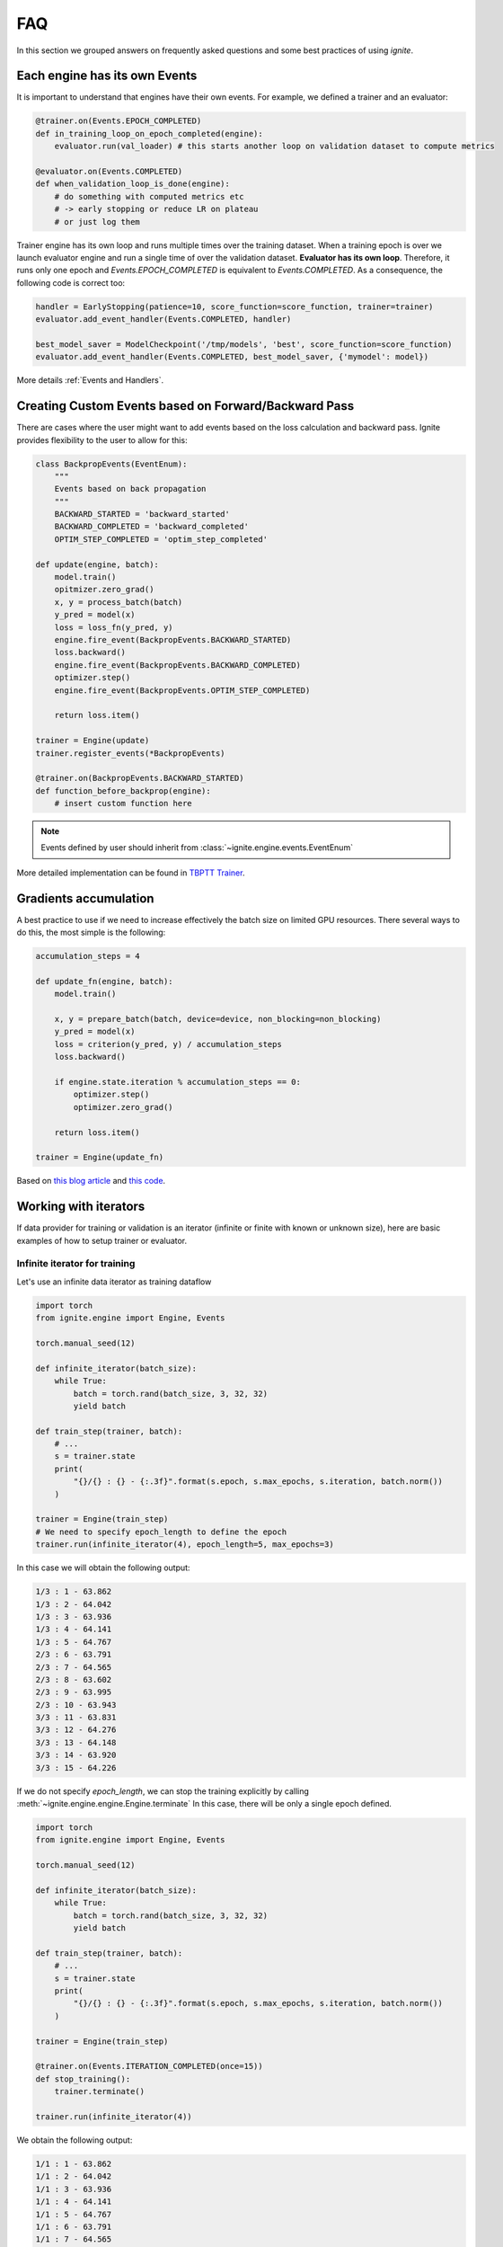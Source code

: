 FAQ
===

In this section we grouped answers on frequently asked questions and some best practices of using `ignite`.


Each engine has its own Events
------------------------------

It is important to understand that engines have their own events. For example, we defined a trainer and an evaluator:

.. code-block:: python

    @trainer.on(Events.EPOCH_COMPLETED)
    def in_training_loop_on_epoch_completed(engine):
        evaluator.run(val_loader) # this starts another loop on validation dataset to compute metrics

    @evaluator.on(Events.COMPLETED)
    def when_validation_loop_is_done(engine):
        # do something with computed metrics etc
        # -> early stopping or reduce LR on plateau
        # or just log them


Trainer engine has its own loop and runs multiple times over the training dataset. When a training epoch is over we
launch evaluator engine and run a single time of over the validation dataset. **Evaluator has its own loop**. Therefore,
it runs only one epoch and `Events.EPOCH_COMPLETED` is equivalent to `Events.COMPLETED`.
As a consequence, the following code is correct too:

.. code-block:: python

    handler = EarlyStopping(patience=10, score_function=score_function, trainer=trainer)
    evaluator.add_event_handler(Events.COMPLETED, handler)

    best_model_saver = ModelCheckpoint('/tmp/models', 'best', score_function=score_function)
    evaluator.add_event_handler(Events.COMPLETED, best_model_saver, {'mymodel': model})


More details :ref:`Events and Handlers`.


Creating Custom Events based on Forward/Backward Pass
-----------------------------------------------------

There are cases where the user might want to add events based on the loss calculation and backward pass. Ignite provides
flexibility to the user to allow for this:

.. code-block:: python

    class BackpropEvents(EventEnum):
        """
        Events based on back propagation
        """
        BACKWARD_STARTED = 'backward_started'
        BACKWARD_COMPLETED = 'backward_completed'
        OPTIM_STEP_COMPLETED = 'optim_step_completed'

    def update(engine, batch):
        model.train()
        opitmizer.zero_grad()
        x, y = process_batch(batch)
        y_pred = model(x)
        loss = loss_fn(y_pred, y)
        engine.fire_event(BackpropEvents.BACKWARD_STARTED)
        loss.backward()
        engine.fire_event(BackpropEvents.BACKWARD_COMPLETED)
        optimizer.step()
        engine.fire_event(BackpropEvents.OPTIM_STEP_COMPLETED)

        return loss.item()

    trainer = Engine(update)
    trainer.register_events(*BackpropEvents)

    @trainer.on(BackpropEvents.BACKWARD_STARTED)
    def function_before_backprop(engine):
        # insert custom function here

.. Note ::

    Events defined by user should inherit from :class:`~ignite.engine.events.EventEnum`

More detailed implementation can be found in `TBPTT Trainer <_modules/ignite/contrib/engines/tbptt.html#create_supervised_tbptt_trainer>`_.


Gradients accumulation
----------------------

A best practice to use if we need to increase effectively the batch size on limited GPU resources. There several ways to
do this, the most simple is the following:

.. code-block:: python

    accumulation_steps = 4

    def update_fn(engine, batch):
        model.train()

        x, y = prepare_batch(batch, device=device, non_blocking=non_blocking)
        y_pred = model(x)
        loss = criterion(y_pred, y) / accumulation_steps
        loss.backward()

        if engine.state.iteration % accumulation_steps == 0:
            optimizer.step()
            optimizer.zero_grad()

        return loss.item()

    trainer = Engine(update_fn)

Based on `this blog article <https://medium.com/huggingface/training-larger-batches-practical-tips-on-1-gpu-multi-gpu-distributed-setups-ec88c3e51255>`_ and
`this code <https://gist.github.com/thomwolf/ac7a7da6b1888c2eeac8ac8b9b05d3d3#file-gradient_accumulation-py>`_.


Working with iterators
----------------------

If data provider for training or validation is an iterator (infinite or finite with known or unknown size), here are
basic examples of how to setup trainer or evaluator.


Infinite iterator for training
``````````````````````````````

Let's use an infinite data iterator as training dataflow

.. code-block:: python

    import torch
    from ignite.engine import Engine, Events

    torch.manual_seed(12)

    def infinite_iterator(batch_size):
        while True:
            batch = torch.rand(batch_size, 3, 32, 32)
            yield batch

    def train_step(trainer, batch):
        # ...
        s = trainer.state
        print(
            "{}/{} : {} - {:.3f}".format(s.epoch, s.max_epochs, s.iteration, batch.norm())
        )

    trainer = Engine(train_step)
    # We need to specify epoch_length to define the epoch
    trainer.run(infinite_iterator(4), epoch_length=5, max_epochs=3)

In this case we will obtain the following output:

.. code-block:: text

    1/3 : 1 - 63.862
    1/3 : 2 - 64.042
    1/3 : 3 - 63.936
    1/3 : 4 - 64.141
    1/3 : 5 - 64.767
    2/3 : 6 - 63.791
    2/3 : 7 - 64.565
    2/3 : 8 - 63.602
    2/3 : 9 - 63.995
    2/3 : 10 - 63.943
    3/3 : 11 - 63.831
    3/3 : 12 - 64.276
    3/3 : 13 - 64.148
    3/3 : 14 - 63.920
    3/3 : 15 - 64.226

If we do not specify `epoch_length`, we can stop the training explicitly by calling :meth:`~ignite.engine.engine.Engine.terminate`
In this case, there will be only a single epoch defined.

.. code-block:: python

    import torch
    from ignite.engine import Engine, Events

    torch.manual_seed(12)

    def infinite_iterator(batch_size):
        while True:
            batch = torch.rand(batch_size, 3, 32, 32)
            yield batch

    def train_step(trainer, batch):
        # ...
        s = trainer.state
        print(
            "{}/{} : {} - {:.3f}".format(s.epoch, s.max_epochs, s.iteration, batch.norm())
        )

    trainer = Engine(train_step)

    @trainer.on(Events.ITERATION_COMPLETED(once=15))
    def stop_training():
        trainer.terminate()

    trainer.run(infinite_iterator(4))

We obtain the following output:

.. code-block:: text

    1/1 : 1 - 63.862
    1/1 : 2 - 64.042
    1/1 : 3 - 63.936
    1/1 : 4 - 64.141
    1/1 : 5 - 64.767
    1/1 : 6 - 63.791
    1/1 : 7 - 64.565
    1/1 : 8 - 63.602
    1/1 : 9 - 63.995
    1/1 : 10 - 63.943
    1/1 : 11 - 63.831
    1/1 : 12 - 64.276
    1/1 : 13 - 64.148
    1/1 : 14 - 63.920
    1/1 : 15 - 64.226


Same code can be used for validating models.


Finite iterator with unknown length
```````````````````````````````````

Let's use a finite data iterator but with unknown length (for user). In case of training, we would like to perform
several passes over the dataflow and thus we need to restart the data iterator when it is exhausted.
In the code, we do not specify `epoch_length` which will be automatically determined.

.. code-block:: python

    import torch
    from ignite.engine import Engine, Events

    torch.manual_seed(12)

    def finite_unk_size_data_iter():
        for i in range(11):
            yield i

    def train_step(trainer, batch):
        # ...
        s = trainer.state
        print(
            "{}/{} : {} - {:.3f}".format(s.epoch, s.max_epochs, s.iteration, batch)
        )

    trainer = Engine(train_step)

    @trainer.on(Events.DATALOADER_STOP_ITERATION)
    def restart_iter():
        trainer.state.dataloader = finite_unk_size_data_iter()

    data_iter = finite_unk_size_data_iter()
    trainer.run(data_iter, max_epochs=5)


In case of validation, the code is simply

.. code-block:: python

    import torch
    from ignite.engine import Engine, Events

    torch.manual_seed(12)

    def finite_unk_size_data_iter():
        for i in range(11):
            yield i

    def val_step(evaluator, batch):
        # ...
        s = evaluator.state
        print(
            "{}/{} : {} - {:.3f}".format(s.epoch, s.max_epochs, s.iteration, batch)
        )

    evaluator = Engine(val_step)

    data_iter = finite_unk_size_data_iter()
    evaluator.run(data_iter)


Finite iterator with known length
`````````````````````````````````

Let's use a finite data iterator with known size for training or validation.
If we need to restart the data iterator, we can do this either as in case of
unknown size by attaching the restart handler on `@trainer.on(Events.DATALOADER_STOP_ITERATION)`,
but here we will do this explicitly on iteration:

.. code-block:: python

    import torch
    from ignite.engine import Engine, Events

    torch.manual_seed(12)

    size = 11

    def finite_size_data_iter(size):
        for i in range(size):
            yield i

    def train_step(trainer, batch):
        # ...
        s = trainer.state
        print(
            "{}/{} : {} - {:.3f}".format(s.epoch, s.max_epochs, s.iteration, batch)
        )

    trainer = Engine(train_step)

    @trainer.on(Events.ITERATION_COMPLETED(every=size))
    def restart_iter():
        trainer.state.dataloader = finite_size_data_iter(size)

    data_iter = finite_size_data_iter(size)
    trainer.run(data_iter, max_epochs=5)


In case of validation, the code is simply

.. code-block:: python

    import torch
    from ignite.engine import Engine, Events

    torch.manual_seed(12)

    size = 11

    def finite_size_data_iter(size):
        for i in range(size):
            yield i

    def val_step(evaluator, batch):
        # ...
        s = evaluator.state
        print(
            "{}/{} : {} - {:.3f}".format(s.epoch, s.max_epochs, s.iteration, batch)
        )

    evaluator = Engine(val_step)

    data_iter = finite_size_data_iter(size)
    evaluator.run(data_iter)


Switching data provider during the training
-------------------------------------------

User can easily switch data provider during the training using :meth:`~ignite.engine.engine.Engine.set_data`.
See an example in the documentation of the method.


Time profiling during training
------------------------------

User can fetch times in several manners depending on complexity of required time profiling:

Single epoch and total time
```````````````````````````

Simpliest way to fetch time of single epoch and complete training is to use
``engine.state.times["EPOCH_COMPLETED"]`` and ``engine.state.times["COMPLETED"]``:

.. code-block:: python

    trainer = ...

    @trainer.on(Events.EPOCH_COMPLETED)
    def log_epoch_time():
        print("{}: {}".format(trainer.state.epoch, trainer.state.times["EPOCH_COMPLETED"]))

    @trainer.on(Events.COMPLETED)
    def log_total_time():
        print("Total: {}".format(trainer.state.times["COMPLETED"]))


For details, see :class:`~ignite.engine.events.State`.


Detailed profiling
``````````````````

User can setup :class:`~ignite.contrib.handlers.time_profilers.BasicTimeProfiler` to fetch times spent in data
processing, training step, event handlers:

.. code-block:: python

    from ignite.contrib.handlers import BasicTimeProfiler

    trainer = ...

    # Create an object of the profiler and attach an engine to it
    profiler = BasicTimeProfiler()
    profiler.attach(trainer)

    @trainer.on(Events.EPOCH_COMPLETED(every=10))
    def log_intermediate_results():
        profiler.print_results(profiler.get_results())

    trainer.run(dataloader, max_epochs=3)

Typical output:

.. code-block:: text

     ----------------------------------------------------
    | Time profiling stats (in seconds):                 |
     ----------------------------------------------------
    total  |  min/index  |  max/index  |  mean  |  std

    Processing function:
    157.46292 | 0.01452/1501 | 0.26905/0 | 0.07730 | 0.01258

    Dataflow:
    6.11384 | 0.00008/1935 | 0.28461/1551 | 0.00300 | 0.02693

    Event handlers:
    2.82721

    - Events.STARTED: []
    0.00000

    - Events.EPOCH_STARTED: []
    0.00006 | 0.00000/0 | 0.00000/17 | 0.00000 | 0.00000

    - Events.ITERATION_STARTED: ['PiecewiseLinear']
    0.03482 | 0.00001/188 | 0.00018/679 | 0.00002 | 0.00001

    - Events.ITERATION_COMPLETED: ['TerminateOnNan']
    0.20037 | 0.00006/866 | 0.00089/1943 | 0.00010 | 0.00003

    - Events.EPOCH_COMPLETED: ['empty_cuda_cache', 'training.<locals>.log_elapsed_time', ]
    2.57860 | 0.11529/0 | 0.14977/13 | 0.12893 | 0.00790

    - Events.COMPLETED: []
    not yet triggered

For details, see :class:`~ignite.contrib.handlers.time_profilers.BasicTimeProfiler`.


Custom time measures
````````````````````

Custom time measures can be performed using :class:`~ignite.handlers.Timer`. See its docstring for details.


Other questions
---------------

Other questions and answers can be also found on the github among the issues labeled by
`question <https://github.com/pytorch/ignite/issues?utf8=%E2%9C%93&q=is%3Aissue+label%3Aquestion+>`_ and on the forum
`Discuss.PyTorch <https://discuss.pytorch.org/c/ignite>`_, category "Ignite".
